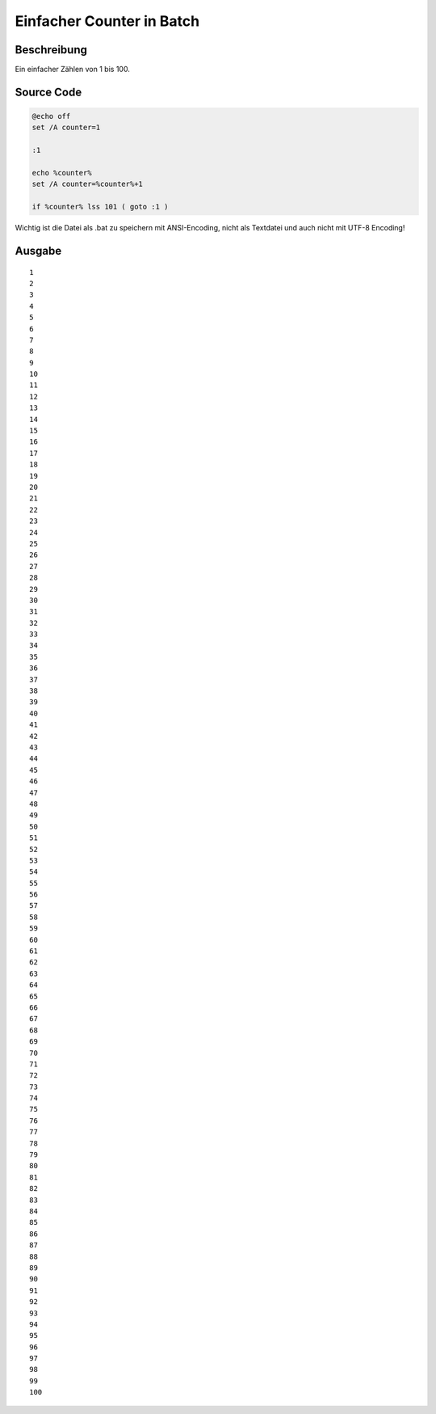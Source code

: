 .. date: 2013/06/13 18:06
.. type: text

Einfacher Counter in Batch
==========================

Beschreibung
------------

Ein einfacher Zählen von 1 bis 100.

Source Code
-----------

.. code-block:: batch

    @echo off
    set /A counter=1

    :1

    echo %counter%
    set /A counter=%counter%+1

    if %counter% lss 101 ( goto :1 )

Wichtig ist die Datei als .bat zu speichern mit ANSI-Encoding, nicht als Textdatei und auch nicht mit UTF-8 Encoding!

Ausgabe
-------

::

    1
    2
    3
    4
    5
    6
    7
    8
    9
    10
    11
    12
    13
    14
    15
    16
    17
    18
    19
    20
    21
    22
    23
    24
    25
    26
    27
    28
    29
    30
    31
    32
    33
    34
    35
    36
    37
    38
    39
    40
    41
    42
    43
    44
    45
    46
    47
    48
    49
    50
    51
    52
    53
    54
    55
    56
    57
    58
    59
    60
    61
    62
    63
    64
    65
    66
    67
    68
    69
    70
    71
    72
    73
    74
    75
    76
    77
    78
    79
    80
    81
    82
    83
    84
    85
    86
    87
    88
    89
    90
    91
    92
    93
    94
    95
    96
    97
    98
    99
    100
